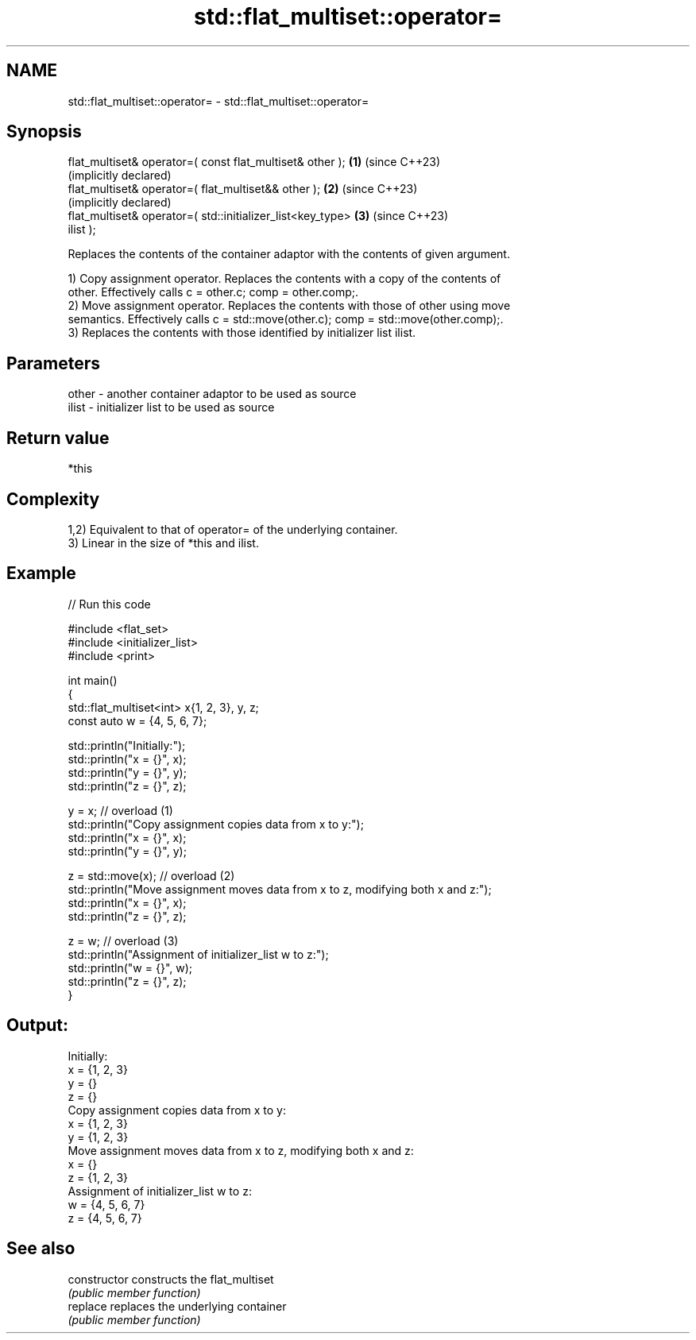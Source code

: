 .TH std::flat_multiset::operator= 3 "2024.06.10" "http://cppreference.com" "C++ Standard Libary"
.SH NAME
std::flat_multiset::operator= \- std::flat_multiset::operator=

.SH Synopsis
   flat_multiset& operator=( const flat_multiset& other );    \fB(1)\fP (since C++23)
                                                                  (implicitly declared)
   flat_multiset& operator=( flat_multiset&& other );         \fB(2)\fP (since C++23)
                                                                  (implicitly declared)
   flat_multiset& operator=( std::initializer_list<key_type>  \fB(3)\fP (since C++23)
   ilist );

   Replaces the contents of the container adaptor with the contents of given argument.

   1) Copy assignment operator. Replaces the contents with a copy of the contents of
   other. Effectively calls c = other.c; comp = other.comp;.
   2) Move assignment operator. Replaces the contents with those of other using move
   semantics. Effectively calls c = std::move(other.c); comp = std::move(other.comp);.
   3) Replaces the contents with those identified by initializer list ilist.

.SH Parameters

   other - another container adaptor to be used as source
   ilist - initializer list to be used as source

.SH Return value

   *this

.SH Complexity

   1,2) Equivalent to that of operator= of the underlying container.
   3) Linear in the size of *this and ilist.

.SH Example


// Run this code

 #include <flat_set>
 #include <initializer_list>
 #include <print>

 int main()
 {
     std::flat_multiset<int> x{1, 2, 3}, y, z;
     const auto w = {4, 5, 6, 7};

     std::println("Initially:");
     std::println("x = {}", x);
     std::println("y = {}", y);
     std::println("z = {}", z);

     y = x; // overload (1)
     std::println("Copy assignment copies data from x to y:");
     std::println("x = {}", x);
     std::println("y = {}", y);

     z = std::move(x); // overload (2)
     std::println("Move assignment moves data from x to z, modifying both x and z:");
     std::println("x = {}", x);
     std::println("z = {}", z);

     z = w; // overload (3)
     std::println("Assignment of initializer_list w to z:");
     std::println("w = {}", w);
     std::println("z = {}", z);
 }

.SH Output:

 Initially:
 x = {1, 2, 3}
 y = {}
 z = {}
 Copy assignment copies data from x to y:
 x = {1, 2, 3}
 y = {1, 2, 3}
 Move assignment moves data from x to z, modifying both x and z:
 x = {}
 z = {1, 2, 3}
 Assignment of initializer_list w to z:
 w = {4, 5, 6, 7}
 z = {4, 5, 6, 7}

.SH See also

   constructor   constructs the flat_multiset
                 \fI(public member function)\fP
   replace       replaces the underlying container
                 \fI(public member function)\fP

